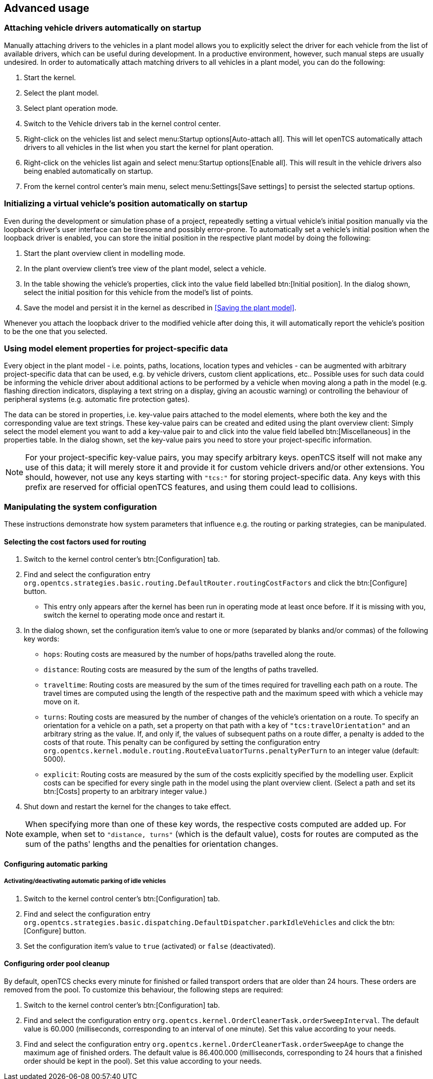 
== Advanced usage

=== Attaching vehicle drivers automatically on startup

Manually attaching drivers to the vehicles in a plant model allows you to explicitly select the driver for each vehicle from the list of available
drivers, which can be useful during development.
In a productive environment, however, such manual steps are usually undesired.
In order to automatically attach matching drivers to all vehicles in a plant model, you can do the following:

. Start the kernel.
. Select the plant model.
. Select plant operation mode.
. Switch to the Vehicle drivers tab in the kernel control center.
. Right-click on the vehicles list and select menu:Startup options[Auto-attach all].
This will let openTCS automatically attach drivers to all vehicles in the list when you start the kernel for plant operation.
. Right-click on the vehicles list again and select menu:Startup options[Enable all].
This will result in the vehicle drivers also being enabled automatically on startup.
. From the kernel control center's main menu, select menu:Settings[Save settings] to persist the selected startup options.

=== Initializing a virtual vehicle's position automatically on startup

Even during the development or simulation phase of a project, repeatedly setting a virtual vehicle's initial position manually via the loopback driver's user interface can be tiresome and possibly error-prone.
To automatically set a vehicle's initial position when the loopback driver is enabled, you can store the initial position in the respective plant model by doing the following:

. Start the plant overview client in modelling mode.
. In the plant overview client's tree view of the plant model, select a vehicle.
. In the table showing the vehicle's properties, click into the value field labelled btn:[Initial position].
In the dialog shown, select the initial position for this vehicle from the model's list of points.
. Save the model and persist it in the kernel as described in <<Saving the plant model>>.

Whenever you attach the loopback driver to the modified vehicle after doing this, it will automatically report the vehicle's position to be the one that you selected.

=== Using model element properties for project-specific data

Every object in the plant model - i.e. points, paths, locations, location types and vehicles - can be augmented with arbitrary project-specific data that can be used, e.g. by vehicle drivers, custom client applications, etc..
Possible uses for such data could be informing the vehicle driver about additional actions to be performed by a vehicle when moving along a path in the model (e.g. flashing direction indicators, displaying a text string on a display, giving an acoustic warning) or controlling the behaviour of peripheral systems (e.g. automatic fire protection gates).

The data can be stored in properties, i.e. key-value pairs attached to the model elements, where both the key and the corresponding value are text strings.
These key-value pairs can be created and edited using the plant overview client:
Simply select the model element you want to add a key-value pair to and click into the value field labelled btn:[Miscellaneous] in the properties table.
In the dialog shown, set the key-value pairs you need to store your project-specific information.

NOTE: For your project-specific key-value pairs, you may specify arbitrary keys.
openTCS itself will not make any use of this data; it will merely store it and provide it for custom vehicle drivers and/or other extensions.
You should, however, not use any keys starting with `"tcs:"` for storing project-specific data.
Any keys with this prefix are reserved for official openTCS features, and using them could lead to collisions.

=== Manipulating the system configuration

These instructions demonstrate how system parameters that influence e.g. the routing or parking strategies, can be manipulated.

==== Selecting the cost factors used for routing

. Switch to the kernel control center's btn:[Configuration] tab.
. Find and select the configuration entry `org.opentcs.strategies.basic.routing.DefaultRouter.routingCostFactors` and click the btn:[Configure] button.
* This entry only appears after the kernel has been run in operating mode at least once before.
If it is missing with you, switch the kernel to operating mode once and restart it.
. In the dialog shown, set the configuration item's value to one or more (separated by blanks and/or commas) of the following key words:
* `hops`: Routing costs are measured by the number of hops/paths travelled along the route.
* `distance`: Routing costs are measured by the sum of the lengths of paths travelled.
* `traveltime`: Routing costs are measured by the sum of the times required for travelling each path on a route.
The travel times are computed using the length of the respective path and the maximum speed with which a vehicle may move on it.
* `turns`: Routing costs are measured by the number of changes of the vehicle's orientation on a route.
To specify an orientation for a vehicle on a path, set a property on that path with a key of `"tcs:travelOrientation"` and an arbitrary string as the value.
If, and only if, the values of subsequent paths on a route differ, a penalty is added to the costs of that route.
This penalty can be configured by setting the configuration entry `org.opentcs.kernel.module.routing.RouteEvaluatorTurns.penaltyPerTurn` to an integer value (default: 5000).
* `explicit`: Routing costs are measured by the sum of the costs explicitly specified by the modelling user.
Explicit costs can be specified for every single path in the model using the plant overview client.
(Select a path and set its btn:[Costs] property to an arbitrary integer value.)
. Shut down and restart the kernel for the changes to take effect.

NOTE: When specifying more than one of these key words, the respective costs computed are added up.
For example, when set to `"distance, turns"` (which is the default value), costs for routes are computed as the sum of the paths' lengths and the penalties for orientation changes.

==== Configuring automatic parking

===== Activating/deactivating automatic parking of idle vehicles

. Switch to the kernel control center's btn:[Configuration] tab.
. Find and select the configuration entry `org.opentcs.strategies.basic.dispatching.DefaultDispatcher.parkIdleVehicles` and click the btn:[Configure] button.
. Set the configuration item's value to `true` (activated) or `false` (deactivated).

==== Configuring order pool cleanup

By default, openTCS checks every minute for finished or failed transport orders that are older than 24 hours.
These orders are removed from the pool.
To customize this behaviour, the following steps are required:

. Switch to the kernel control center's btn:[Configuration] tab.
. Find and select the configuration entry `org.opentcs.kernel.OrderCleanerTask.orderSweepInterval`.
The default value is 60.000 (milliseconds, corresponding to an interval of one minute).
Set this value according to your needs.
. Find and select the configuration entry `org.opentcs.kernel.OrderCleanerTask.orderSweepAge` to change the maximum age of finished orders.
The default value is 86.400.000 (milliseconds, corresponding to 24 hours that a finished order should be kept in the pool).
Set this value according to your needs.
